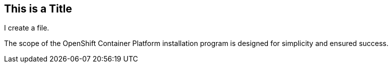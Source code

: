 ## This is a Title
I create a file.

The scope of the OpenShift Container Platform installation program is designed for simplicity and ensured success.
